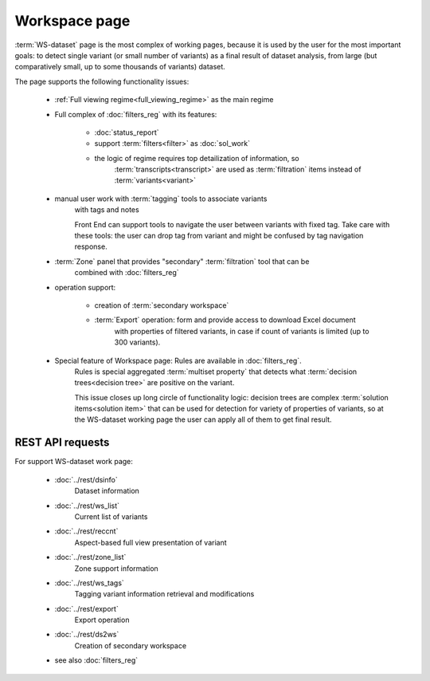 Workspace page
==============

:term:`WS-dataset` page is the most complex of working pages, because it is used 
by the user for the most important goals: to detect single variant (or small number 
of variants) as a final result of dataset analysis, from large (but comparatively 
small, up to some thousands of variants) dataset.

The page supports the following functionality issues:
    
    - :ref:`Full viewing regime<full_viewing_regime>` as the main regime    
    
    - Full complex of :doc:`filters_reg` with its features:

        - :doc:`status_report`
        
        - support :term:`filters<filter>` as :doc:`sol_work`

        - the logic of regime requires top detailization of information, so  
            :term:`transcripts<transcript>` are used as :term:`filtration` items 
            instead of :term:`variants<variant>`
    
    - manual user work with :term:`tagging` tools to associate variants 
        with tags and notes

        Front End can support tools to navigate the user between variants with fixed tag.
        Take care with these tools: the user can drop tag from variant and might be 
        confused by tag navigation response.
        
    - :term:`Zone` panel that provides "secondary" :term:`filtration` tool that can be 
        combined with :doc:`filters_reg`
    
    - operation support:
        
        - creation of :term:`secondary workspace`
        
        - :term:`Export` operation: form and provide access to download Excel document 
            with properties of filtered variants, in case if count of variants is limited 
            (up to 300 variants). 

    - Special feature of Workspace page: Rules are available in :doc:`filters_reg`.
        Rules is special aggregated :term:`multiset property` that detects what 
        :term:`decision trees<decision tree>` are positive on the variant. 

        This issue closes up long circle of functionality logic: decision trees are
        complex :term:`solution items<solution item>` that can be used for detection
        for variety of properties of variants, so at the WS-dataset working page 
        the user can apply all of them to get final result.
        
REST API requests 
-----------------
For support WS-dataset work page:

    - :doc:`../rest/dsinfo`
        Dataset information

    - :doc:`../rest/ws_list`
        Current list of variants
    
    - :doc:`../rest/reccnt`
        Aspect-based full view presentation of variant
    
    - :doc:`../rest/zone_list`
        Zone support information
    
    - :doc:`../rest/ws_tags`
        Tagging variant information retrieval and modifications
    
    - :doc:`../rest/export`
        Export operation
    
    - :doc:`../rest/ds2ws`
        Creation of secondary workspace
    
    - see also :doc:`filters_reg` 
